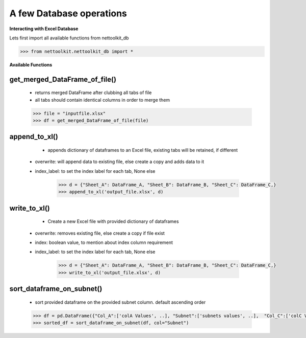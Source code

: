 
A few Database operations
======================================

**Interacting with Excel Database**


Lets first import all available functions from nettoolkit_db

.. code-block:: python
	
	>>> from nettoolkit.nettoolkit_db import *


**Available Functions**


get_merged_DataFrame_of_file()
~~~~~~~~~~~~~~~~~~~~~~~~~~~~~~~

	* returns merged DataFrame after clubbing all tabs of file
	* all tabs should contain identical columns in order to merge them

	.. code-block:: python

		>>> file = "inputfile.xlsx"
		>>> df = get_merged_DataFrame_of_file(file)


append_to_xl()
~~~~~~~~~~~~~~~

	* appends dictionary of dataframes to an Excel file, existing tabs will be retained, if different
    * overwrite: will append data to existing file, else create a copy and adds data to it
    * index_label: to set the index label for each tab, None else

	.. code-block:: python

		>>> d = {"Sheet_A": DataFrame_A, "Sheet_B": DataFrame_B, "Sheet_C": DataFrame_C,}
		>>> append_to_xl('output_file.xlsx', d)


write_to_xl()
~~~~~~~~~~~~~~~

	* Create a new Excel file with provided dictionary of dataframes
    * overwrite: removes existing file, else create a copy if file exist
    * index: boolean value, to mention about index column requirement
    * index_label: to set the index label for each tab, None else

	.. code-block:: python

		>>> d = {"Sheet_A": DataFrame_A, "Sheet_B": DataFrame_B, "Sheet_C": DataFrame_C,}
		>>> write_to_xl('output_file.xlsx', d)



sort_dataframe_on_subnet()
~~~~~~~~~~~~~~~~~~~~~~~~~~

	* sort provided dataframe on the provided subnet column. default ascending order

	.. code-block:: python

		>>> df = pd.DataFrame({"Col_A":['colA Values', ..], "Subnet":['subnets values', ..],  "Col_C":['colC Values', ..],    })
		>>> sorted_df = sort_dataframe_on_subnet(df, col="Subnet")

